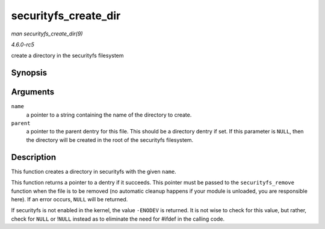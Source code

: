 .. -*- coding: utf-8; mode: rst -*-

.. _API-securityfs-create-dir:

=====================
securityfs_create_dir
=====================

*man securityfs_create_dir(9)*

*4.6.0-rc5*

create a directory in the securityfs filesystem


Synopsis
========

.. c:function:: struct dentry * securityfs_create_dir( const char * name, struct dentry * parent )

Arguments
=========

``name``
    a pointer to a string containing the name of the directory to
    create.

``parent``
    a pointer to the parent dentry for this file. This should be a
    directory dentry if set. If this parameter is ``NULL``, then the
    directory will be created in the root of the securityfs filesystem.


Description
===========

This function creates a directory in securityfs with the given ``name``.

This function returns a pointer to a dentry if it succeeds. This pointer
must be passed to the ``securityfs_remove`` function when the file is to
be removed (no automatic cleanup happens if your module is unloaded, you
are responsible here). If an error occurs, ``NULL`` will be returned.

If securityfs is not enabled in the kernel, the value ``-ENODEV`` is
returned. It is not wise to check for this value, but rather, check for
``NULL`` or !\ ``NULL`` instead as to eliminate the need for #ifdef in
the calling code.


.. ------------------------------------------------------------------------------
.. This file was automatically converted from DocBook-XML with the dbxml
.. library (https://github.com/return42/sphkerneldoc). The origin XML comes
.. from the linux kernel, refer to:
..
.. * https://github.com/torvalds/linux/tree/master/Documentation/DocBook
.. ------------------------------------------------------------------------------
